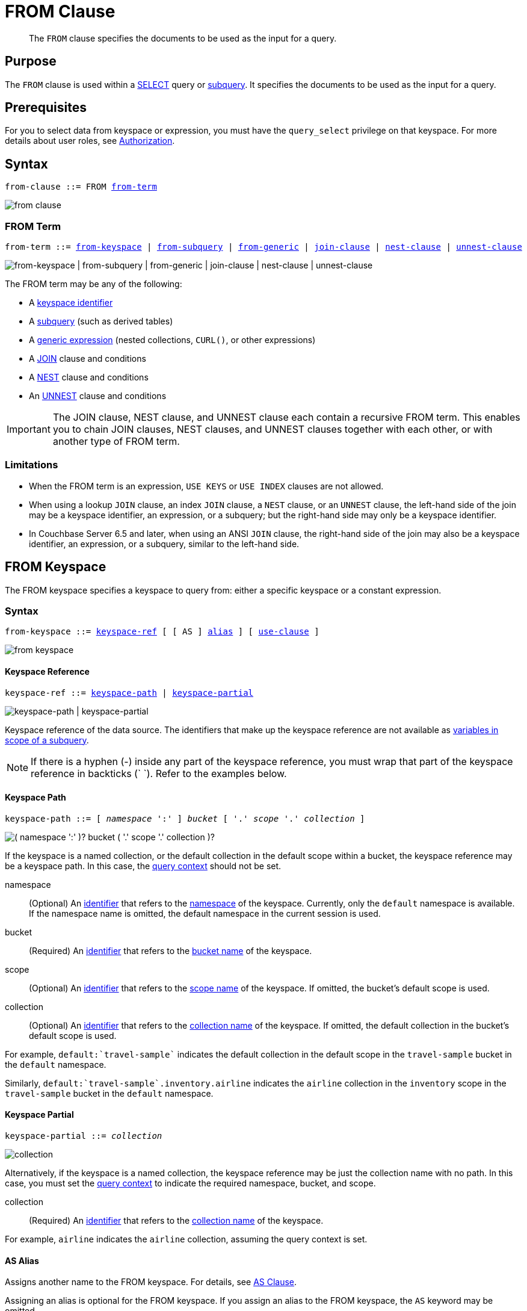 = FROM Clause
:imagesdir: ../../assets/images

:authorization-overview: xref:learn:security/authorization-overview.adoc
:query-context: xref:n1ql:n1ql-intro/sysinfo.adoc#query-context
:logical-hierarchy: xref:n1ql-intro/sysinfo.adoc#logical-hierarchy
:selectclause: xref:n1ql-language-reference/selectclause.adoc
:join: xref:n1ql-language-reference/join.adoc
:nest: xref:n1ql-language-reference/nest.adoc
:unnest: xref:n1ql-language-reference/unnest.adoc
:identifiers: xref:n1ql-language-reference/identifiers.adoc
:hints: xref:n1ql-language-reference/hints.adoc
:expressions: xref:n1ql-language-reference/index.adoc
:curl: xref:n1ql-language-reference/curl.adoc

:subqueries: xref:n1ql-language-reference/subqueries.adoc
:variables-in-scope: {subqueries}#section_onz_3tj_mz

[abstract]
The `FROM` clause specifies the documents to be used as the input for a query.

== Purpose

The `FROM` clause is used within a {selectclause}[SELECT] query or {subqueries}[subquery].
It specifies the documents to be used as the input for a query.

== Prerequisites

For you to select data from keyspace or expression, you must have the [.param]`query_select` privilege on that keyspace.
For more details about user roles, see
{authorization-overview}[Authorization].

== Syntax

[subs="normal"]
----
from-clause ::= FROM <<section_nkd_3nx_1db,from-term>>
----

image::n1ql-language-reference/from-clause.png[]

[#section_nkd_3nx_1db]
=== FROM Term

[subs="normal"]
----
from-term ::= <<sec_from-keyspace,from-keyspace>> | <<select-expr,from-subquery>> | <<generic-expr,from-generic>> | {join}[join-clause] | {nest}[nest-clause] | {unnest}[unnest-clause]
----

image::n1ql-language-reference/from-term.png["from-keyspace | from-subquery | from-generic | join-clause | nest-clause | unnest-clause"]

The FROM term may be any of the following:

* A <<sec_from-keyspace,keyspace identifier>>
* A <<select-expr,subquery>> (such as derived tables)
* A <<generic-expr,generic expression>> (nested collections, `CURL()`, or other expressions)
* A {join}[JOIN] clause and conditions
* A {nest}[NEST] clause and conditions
* An {unnest}[UNNEST] clause and conditions

[IMPORTANT]
====
The JOIN clause, NEST clause, and UNNEST clause each contain a recursive FROM term.
This enables you to chain JOIN clauses, NEST clauses, and UNNEST clauses together with each other, or with another type of FROM term.
====

=== Limitations

* When the FROM term is an expression, `USE KEYS` or `USE INDEX` clauses are not allowed.
* When using a lookup `JOIN` clause, an index `JOIN` clause, a `NEST` clause, or an `UNNEST` clause, the left-hand side of the join may be a keyspace identifier, an expression, or a subquery; but the right-hand side may only be a keyspace identifier.
* In Couchbase Server 6.5 and later, when using an ANSI `JOIN` clause, the right-hand side of the join may also be a keyspace identifier, an expression, or a subquery, similar to the left-hand side.

[#sec_from-keyspace]
== FROM Keyspace

The FROM keyspace specifies a keyspace to query from: either a specific keyspace or a constant expression.

=== Syntax

[subs="normal"]
----
from-keyspace ::= <<from-keyspace-ref,keyspace-ref>> [ [ AS ] <<from-keyspace-alias,alias>> ] [ <<from-keyspace-hints,use-clause>> ]
----

image::n1ql-language-reference/from-keyspace.png[]

[#from-keyspace-ref]
==== Keyspace Reference

[subs="normal"]
----
keyspace-ref ::= <<keyspace-path,keyspace-path>> | <<keyspace-partial,keyspace-partial>>
----

image::n1ql-language-reference/keyspace-ref.png["keyspace-path | keyspace-partial"]

Keyspace reference of the data source.
The identifiers that make up the keyspace reference are not available as {variables-in-scope}[variables in scope of a subquery].

NOTE: If there is a hyphen (-) inside any part of the keyspace reference, you must wrap that part of the keyspace reference in backticks ({backtick}{nbsp}{backtick}).
Refer to the examples below.

[[keyspace-path,keyspace-path]]
==== Keyspace Path

[subs="normal"]
----
keyspace-path ::= [ __namespace__ ':' ] __bucket__ [ '.' __scope__ '.' __collection__ ]
----

image::n1ql-language-reference/keyspace-path.png["( namespace ':' )? bucket ( '.' scope '.' collection )?"]

If the keyspace is a named collection, or the default collection in the default scope within a bucket, the keyspace reference may be a keyspace path.
In this case, the {query-context}[query context] should not be set.

namespace::
(Optional) An {identifiers}[identifier] that refers to the {logical-hierarchy}[namespace] of the keyspace.
Currently, only the `default` namespace is available.
If the namespace name is omitted, the default namespace in the current session is used.

bucket::
(Required) An {identifiers}[identifier] that refers to the {logical-hierarchy}[bucket name] of the keyspace.

scope::
(Optional) An {identifiers}[identifier] that refers to the {logical-hierarchy}[scope name] of the keyspace.
If omitted, the bucket's default scope is used.

collection::
(Optional) An {identifiers}[identifier] that refers to the {logical-hierarchy}[collection name] of the keyspace.
If omitted, the default collection in the bucket's default scope is used.

====
For example, `default:{backtick}travel-sample{backtick}` indicates the default collection in the default scope in the `travel-sample` bucket in the `default` namespace.

Similarly, `default:{backtick}travel-sample{backtick}.inventory.airline` indicates the `airline` collection in the `inventory` scope in the `travel-sample` bucket in the `default` namespace.
====

[[keyspace-partial,keyspace-partial]]
==== Keyspace Partial

[subs="normal"]
----
keyspace-partial ::= __collection__
----

image::n1ql-language-reference/keyspace-partial.png["collection"]

Alternatively, if the keyspace is a named collection, the keyspace reference may be just the collection name with no path.
In this case, you must set the {query-context}[query context] to indicate the required namespace, bucket, and scope.

collection::
(Required) An {identifiers}[identifier] that refers to the {logical-hierarchy}[collection name] of the keyspace.

====
For example, `airline` indicates the `airline` collection, assuming the query context is set.
====

[#from-keyspace-alias]
==== AS Alias

Assigns another name to the FROM keyspace.
For details, see <<section_ax5_2nx_1db>>.

Assigning an alias is optional for the FROM keyspace.
If you assign an alias to the FROM keyspace, the `AS` keyword may be omitted.

[#from-keyspace-hints]
==== USE Clause

Enables you to specify that the query should use particular keys, or a particular index.
For details, see {hints}[USE clause].

=== Examples

The simplest type of FROM keyspace clause specifies a single keyspace.

[[ex-single-keyspace]]
.Use a single keyspace
====
Select four unique landmarks from the `{backtick}landmark{backtick}` keyspace.

[source,N1QL]
----
SELECT DISTINCT name
FROM `travel-sample`.inventory.landmark
LIMIT 4;
----

.Results
[source,JSON]
----
[
  {
    "name": "Royal Engineers Museum"
  },
  {
    "name": "Hollywood Bowl"
  },
  {
    "name": "Thai Won Mien"
  },
  {
    "name": "Spice Court"
  }
]
----
====

[#select-expr]
== FROM Subquery

Specifies a N1QL `SELECT` expression of input objects.

=== Syntax

[subs="normal"]
----
from-subquery ::= <<select-expr-clause,subquery-expr>> [ AS ] <<select-expr-alias,alias>>
----

image::n1ql-language-reference/select-expr.png[]

[#select-expr-clause]
==== Subquery Expression

[subs="normal"]
----
subquery-expr ::= '(' {selectclause}[select] ')'
----

image::n1ql-language-reference/subquery-expr.png[]

Use parentheses to specify a subquery.

For more details and examples, see {selectclause}[SELECT Clause] and {subqueries}[Subqueries].

[#select-expr-alias]
==== AS Alias

Assigns another name to the subquery.
For details, see <<section_ax5_2nx_1db>>.

Assigning an alias is required for subqueries in the FROM term.
However, when you assign an alias to the subquery, the `AS` keyword may be omitted.

=== Examples

[[ex-subquery-1]]
.A `SELECT` clause inside a `FROM` clause.
====
List all `Gillingham` landmark names from a subset of all landmark eating places.

[source,N1QL]
----
SELECT name, city
FROM (SELECT id, name, address, city
      FROM `travel-sample`.inventory.landmark
      WHERE activity = "eat") AS l
WHERE city = "Gillingham";
----

.Results
[source,JSON]
----
[
  {
    "city": "Gillingham",
    "name": "Hollywood Bowl"
  },
  {
    "city": "Gillingham",
    "name": "Thai Won Mien"
  },
  {
    "city": "Gillingham",
    "name": "Spice Court"
  },
  {
    "city": "Gillingham",
    "name": "Beijing Inn"
  },
  {
    "city": "Gillingham",
    "name": "Ossie's Fish and Chips"
  }
]
----
====

[[ex-subquery-2]]
.Subquery Example
====
For each country, find the number of airports at different altitudes and their corresponding cities.

In this case, the inner query finds the first level of grouping of different altitudes by country and corresponding number of cities.
Then the outer query builds on the inner query results to count the number of different altitude groups for each country and the total number of cities.

[source,N1QL]
----
SELECT t1.country, num_alts, total_cities
FROM (SELECT country, geo.alt AS alt,
             count(city) AS num_cities
      FROM `travel-sample`.inventory.airport
      GROUP BY country, geo.alt) t1
GROUP BY t1.country
LETTING num_alts = count(t1.alt), total_cities = sum(t1.num_cities);
----

.Results
[source,JSON]
----
[
  {
    "country": "United States",
    "num_alts": 946,
    "total_cities": 1560
  },
  {
    "country": "United Kingdom",
    "num_alts": 128,
    "total_cities": 187
  },
  {
    "country": "France",
    "num_alts": 196,
    "total_cities": 221
  }
]
----
====

This is equivalent to blending the results of the following two queries by country, but the subquery in the `from-term` above simplified it.

====
[source,N1QL]
----
SELECT country,count(city) AS num_cities
FROM `travel-sample`.inventory.airport
GROUP BY country;
----

[source,N1QL]
----
SELECT country, count(distinct geo.alt) AS num_alts
FROM `travel-sample`.inventory.airport
GROUP BY country;
----
====

[#generic-expr]
== FROM Generic Expression

Couchbase Server version 4.6.2 added support for generic {expressions}[expressions] in the FROM term; and this adds huge flexibility by the enabling of various N1QL functions, operators, path expressions, language constructs on constant expressions, variables, and subqueries to create just about any FROM clause imaginable.

=== Syntax

[subs="normal"]
----
from-generic ::= {expressions}[expr] [ AS <<generic-expr-alias,alias>> ]
----

image::n1ql-language-reference/generic-expr.png[]

expr::
A N1QL expression generating JSON documents or objects.

[#generic-expr-alias]
==== AS Alias

Assigns another name to the generic expression.
For details, see <<section_ax5_2nx_1db>>.

Assigning an alias is optional for generic expressions in the FROM term.
However, when you assign an alias to the expression, the `AS` keyword is required.

=== Examples

[[ex-constant-expr]]
.Independent Constant Expression
====
The expression may include JSON scalar values, static JSON literals, objects, or N1QL functions.

[source,N1QL]
----
SELECT * FROM [1, 2, "name", { "type" : "airport", "id" : "SFO"}] AS ks1;
----

[source,N1QL]
----
SELECT CURL("https://maps.googleapis.com/maps/api/geocode/json",
           {"data":"address=Half+Moon+Bay" , "request":"GET"} );
----
====

Note that functions such as {curl}[CURL()] can independently produce input data objects for the query.
Similarly, other N1QL functions can also be used in the expressions.

[[ex-var-expr]]
.Variable N1QL Expression
====
The expression may refer to any {variables-in-scope}[variables in scope] for the query.

[source,N1QL]
----
SELECT count(*)
FROM `travel-sample`.inventory.airport t
LET x = t.geo
WHERE (SELECT RAW y.alt FROM x y)[0] > 6000;
----
====

The `FROM x` clause is an expression that refers to the outer query.
This is applicable to only subqueries because the outermost level query cannot use any variables in its own `FROM` clause.
This makes the subquery correlated with outer queries, as explained in the {subqueries}[Subqueries] section.

[#section_ax5_2nx_1db]
== AS Clause

To use a shorter or clearer name anywhere in the query, like SQL, N1QL allows you to assign an alias to any FROM term in the `FROM` clause.

=== Syntax

The `AS` keyword is required when assigning an alias to a generic expression.

The `AS` keyword is optional when assigning an alias to the FROM keyspace, a subquery, the JOIN clause, the NEST clause, or the UNNEST clause.

=== Arguments

alias::
String to assign an alias.

[NOTE]
====
Since the original name may lead to referencing wrong data and wrong results, you must use the alias name throughout the query instead of the original keyspace name.

In the FROM clause, the renaming appears only in the projection and not the fields themselves.

When no alias is used, the keyspace or last field name of an expression is given as the implicit alias.

When an alias conflicts with a keyspace or field name in the same scope, the identifier always refers to the alias.
This allows for consistent behavior in scenarios where an identifier only conflicts in some documents.
For more information on aliases, see {identifiers}[Identifiers].
====

=== Examples

The following `FROM` clauses are equivalent, with and without the `AS` keyword.

[cols=2*]
|===
a|
[source,N1QL]
----
FROM `travel-sample`.inventory.airport AS t
----
a|
[source,N1QL]
----
FROM `travel-sample`.inventory.airport t
----
a|
[source,N1QL]
----
FROM `travel-sample`.inventory.hotel AS h
INNER JOIN `travel-sample`.inventory.landmark AS l
ON (h.city = l.city)
----
a|
[source,N1QL]
----
FROM `travel-sample`.inventory.hotel h
INNER JOIN `travel-sample`.inventory.landmark l
ON (h.city = l.city)
----
|===

== Related Links

* {hints}[USE Clause]
* {join}[JOIN Clause]
* {nest}[NEST Clause]
* {unnest}[UNNEST Clause]
